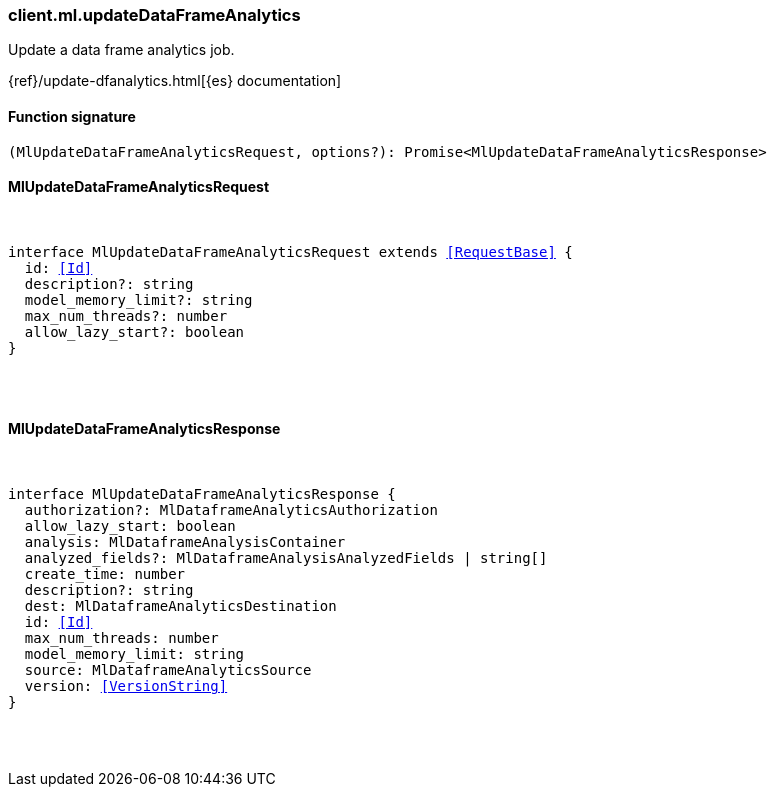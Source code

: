 [[reference-ml-update_data_frame_analytics]]

////////
===========================================================================================================================
||                                                                                                                       ||
||                                                                                                                       ||
||                                                                                                                       ||
||        ██████╗ ███████╗ █████╗ ██████╗ ███╗   ███╗███████╗                                                            ||
||        ██╔══██╗██╔════╝██╔══██╗██╔══██╗████╗ ████║██╔════╝                                                            ||
||        ██████╔╝█████╗  ███████║██║  ██║██╔████╔██║█████╗                                                              ||
||        ██╔══██╗██╔══╝  ██╔══██║██║  ██║██║╚██╔╝██║██╔══╝                                                              ||
||        ██║  ██║███████╗██║  ██║██████╔╝██║ ╚═╝ ██║███████╗                                                            ||
||        ╚═╝  ╚═╝╚══════╝╚═╝  ╚═╝╚═════╝ ╚═╝     ╚═╝╚══════╝                                                            ||
||                                                                                                                       ||
||                                                                                                                       ||
||    This file is autogenerated, DO NOT send pull requests that changes this file directly.                             ||
||    You should update the script that does the generation, which can be found in:                                      ||
||    https://github.com/elastic/elastic-client-generator-js                                                             ||
||                                                                                                                       ||
||    You can run the script with the following command:                                                                 ||
||       npm run elasticsearch -- --version <version>                                                                    ||
||                                                                                                                       ||
||                                                                                                                       ||
||                                                                                                                       ||
===========================================================================================================================
////////

[discrete]
=== client.ml.updateDataFrameAnalytics

Update a data frame analytics job.

{ref}/update-dfanalytics.html[{es} documentation]

[discrete]
==== Function signature

[source,ts]
----
(MlUpdateDataFrameAnalyticsRequest, options?): Promise<MlUpdateDataFrameAnalyticsResponse>
----

[discrete]
==== MlUpdateDataFrameAnalyticsRequest

[pass]
++++
<pre>
++++
interface MlUpdateDataFrameAnalyticsRequest extends <<RequestBase>> {
  id: <<Id>>
  description?: string
  model_memory_limit?: string
  max_num_threads?: number
  allow_lazy_start?: boolean
}

[pass]
++++
</pre>
++++
[discrete]
==== MlUpdateDataFrameAnalyticsResponse

[pass]
++++
<pre>
++++
interface MlUpdateDataFrameAnalyticsResponse {
  authorization?: MlDataframeAnalyticsAuthorization
  allow_lazy_start: boolean
  analysis: MlDataframeAnalysisContainer
  analyzed_fields?: MlDataframeAnalysisAnalyzedFields | string[]
  create_time: number
  description?: string
  dest: MlDataframeAnalyticsDestination
  id: <<Id>>
  max_num_threads: number
  model_memory_limit: string
  source: MlDataframeAnalyticsSource
  version: <<VersionString>>
}

[pass]
++++
</pre>
++++

